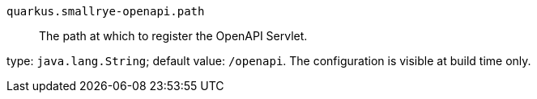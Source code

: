 
`quarkus.smallrye-openapi.path`:: The path at which to register the OpenAPI Servlet.

type: `java.lang.String`; default value: `/openapi`. The configuration is visible at build time only. 

